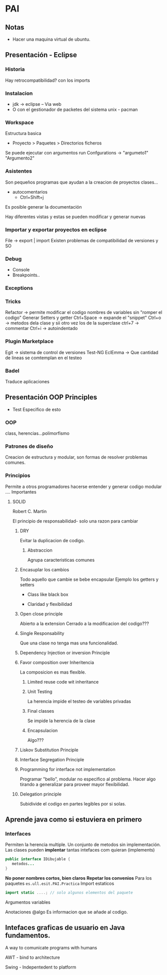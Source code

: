 * PAI
** Notas
- Hacer una maquina virtual de ubuntu.
** Presentación - Eclipse
*** Historia
Hay retrocompatibilidad? con los imports

*** Instalacion
- jdk -> eclipse -- Via web
- O con el gestionador de packetes del sistema unix - pacman
*** Workspace
Estructura basica
- Proyecto > Paquetes > Directorios ficheros
Se puede ejecutar con argumentos run Confgurations -> "argumeto1" "Argumento2"
*** Asistentes
Son pequeños programas que ayudan a la creacion de proyectos clases...
- autocomentarios
  + Ctrl+Shift+j

Es posible generar la documentación

Hay diferentes vistas y estas se pueden modificar y generar nuevas

*** Importar y exportar proyectos en eclipse
File -> export | import
Existen problemas de compatibilidad de versiones y SO

*** Debug
- Console
- Breakpoints..
*** Exceptions
*** Tricks
Refactor -> permite modificar el codigo nombres de variables sin "romper el codigo"
Generar Setters y getter
Ctrl+Space -> expande el "snippet"
Ctrl+o -> metodos dela clase y sii otro vez los de la superclase
ctrl+7 -> commentar
Ctrl+i -> autoindentado

*** Plugin Marketplace
Egit -> sistema de control de versiones
Test-NG
EclEmma -> Que cantidad de lineas se comtemplan en el testeo
*** Badel
Traduce aplicaciones
** Presentación OOP Principles
- Test Especifico de esto
*** OOP
class, herencias...polimorfismo

*** Patrones de diseño
Creacion de estructura y modular, son formas de resolver problemas comunes.

*** Principios
Permite a otros programadores hacerse entender y generar codigo modular ....
Importantes

**** SOLID
Robert C. Martin

El principio de responsabilidad- solo una razon para cambiar

***** DRY
Evitar la duplicacion de codigo.

****** Abstraccion
Agrupa caracteristicas comunes

***** Encasuplar los cambios
Todo aquello que cambie se bebe encapsular
Ejemplo los getters y setters
- Class like black box

- Claridad y flexibilidad

***** Open close principle
Abierto a la extension
Cerrado a la modificacion del codigo???

***** Single Responsability
Que una clase no tenga mas una funcionalidad.

***** Dependency Injection or inversion Principle

***** Favor composition over Inheritencia
La composicion es mas flexible.

****** Limited reuse code wit inheritance

****** Unit Testing
La herencia impide el testeo de variables privadas
****** Final classes
Se impide la herencia de la clase
****** Encapsulacion
Algo???

***** Liskov Substitution Principle

***** Interface Segregation Principle

***** Programming for interface not implementation
Programar "bello", modular no especifico al problema. Hacer algo tirando a generalizar para
proveer mayor flexibilidad.

***** Delegation principle
Subidivide el codigo en partes legibles por si solas.

** Aprende java como si estuviera en primero
*** Interfaces
Permiten la herencia multiple. Un conjunto de metodos sin implementación.
Las clases pueden *implentar* tantas intefaces com quieran (implements)
#+BEGIN_SRC java
public interface IDibujable {
   metodos...
}
#+END_SRC
*No poner nombres cortos, bien claros*
*Repetar los convenios*
Para los paquetes
=es.ull.esit.PAI.Practica=
Import estaticos
#+BEGIN_SRC java
import static ....; // solo algunos elementos del paquete

#+END_SRC
Argumentos variables

Anotaciones @algo Es informacion que se añade al codigo.
** Intefaces graficas de usuario en Java fundamentos.
A way to comunicate programs with humans

AWT - bind to architecture

Swing - Indepentedent to platform


